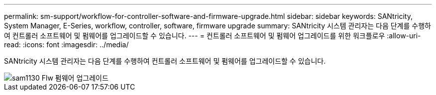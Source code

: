 ---
permalink: sm-support/workflow-for-controller-software-and-firmware-upgrade.html 
sidebar: sidebar 
keywords: SANtricity, System Manager, E-Series, workflow, controller, software, firmware upgrade 
summary: SANtricity 시스템 관리자는 다음 단계를 수행하여 컨트롤러 소프트웨어 및 펌웨어를 업그레이드할 수 있습니다. 
---
= 컨트롤러 소프트웨어 및 펌웨어 업그레이드를 위한 워크플로우
:allow-uri-read: 
:icons: font
:imagesdir: ../media/


[role="lead"]
SANtricity 시스템 관리자는 다음 단계를 수행하여 컨트롤러 소프트웨어 및 펌웨어를 업그레이드할 수 있습니다.

image::../media/sam1130-flw-firmware-upgrade.gif[sam1130 Flw 펌웨어 업그레이드]
